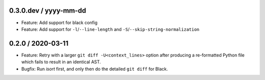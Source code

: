 0.3.0.dev / yyyy-mm-dd
----------------------

- Feature: Add support for black config
- Feature: Add support for ``-l``/``--line-length`` and ``-S``/``--skip-string-normalization``

0.2.0 / 2020-03-11
------------------

- Feature: Retry with a larger ``git diff -U<context_lines>`` option after producing a
  re-formatted Python file which fails to result in an identical AST.
- Bugfix: Run `isort` first, and only then do the detailed ``git diff`` for Black.
